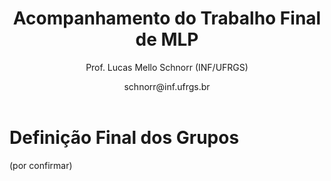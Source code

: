 # -*- coding: utf-8 -*-
# -*- mode: org -*-
#+STARTUP: overview indent

#+LATEX_CLASS: article
#+LATEX_CLASS_OPTIONS: [10pt, a4paper]
#+LATEX_HEADER: \input{org-babel.tex}

#+Title: Acompanhamento do Trabalho Final de MLP
#+Author: Prof. Lucas Mello Schnorr (INF/UFRGS)
#+Date: schnorr@inf.ufrgs.br

#+TAGS: Lucas(L) noexport(n) deprecated(d)

* Definição Final dos Grupos

(por confirmar)

* 2017/2                                                           :noexport:
** Projeto Fase 2
*** Entrega

Data limite é 7 de janeiro, às 23h59.

Somente um grupo entregou com um atraso de 6 minutos.

Os grupos *Batalha Barcal* e *Fullbar*, inicialmente com três membros,
agora tem somente dois.

|---------------------------+----+-----------+--------------+------------------------------------------+---------|
| Grupo                     | NM | Linguagem | Problema     | Fase 2                                   | Páginas |
|---------------------------+----+-----------+--------------+------------------------------------------+---------|
| Confia na Call            |  3 | Python    | TowerDefense | Gabriel M. (07/01) + GIT + PDF/TEX 14    |      14 |
| root                      |  3 | Python    | BatalhaNaval | Vicente (07/01) + GIT + PDF 25           |      25 |
| GrupoHP                   |  3 | C++17     | TowerDefense | Andre (07/01 + 6min) + GIT + PDF/TEX 26  |      26 |
| WubbaLubbaDubDub          |  3 | Java8     | BatalhaNaval | Flávia (07/01) + PDF/TEX 32              |      32 |
| ClubedasWynx              |  3 | C#        | BatalhaNaval | Thiago (07/01) + GIT? + PDF 18           |      18 |
| Mean Girls                |  3 | C++17     | BatalhaNaval | Afonso (07/01) + PDF/TEX 32              |      32 |
| Caiu a barca              |  3 | F#        | BatalhaNaval | Leonardo (07/01) + PDF 24                |      24 |
| Batalha Barcal            |  2 | Java8     | BatalhaNaval | Jonatas T. S. (07/01) + PDF/TEX 17       |      17 |
| SchnorR doidão            |  3 | R         | Galáxias     | Lucas B. (07/01) + GIT + PDF/TEX 27 + VM |      27 |
| Fullbar                   |  2 | C#        | TowerDefense | Pietra (07/01) + PDF/TEX 33              |      33 |
| Al2O3:Cr                  |  3 | Ruby      | BatalhaNaval | Gabriel W. (07/01) + PDF 26              |      26 |
|---------------------------+----+-----------+--------------+------------------------------------------+---------|
| Guerreiros de Anúbis      |  2 | Groovy    | BatalhaNaval | Amanda (06/01) + GIT + PDF/TEX 9         |       9 |
| Os Gatos de Schnorrdingër |  2 | Swift     | TowerDefense | Augusto (07/01) + PDF 26                 |      26 |
| Os Aforistas Desaforados  |  2 | OCAML     | Escopo       | Renan (07/01) + GIT + PDF/TEX 23  + VM   |      23 |
|---------------------------+----+-----------+--------------+------------------------------------------+---------|
*** Plano

Veja detalhes em [[./README.org]].

Ou seja:
- OO + FUNC (implementação com código fonte)
- RELATORIO: CAPA + INTRO + LING + ITENS + CRITICA + CONCLU + REFS

*** Instrumento de avaliação

Com leves alterações em relação a fase 1.

#+name: MLPAVALIA
| ITEM                 | Valor | Peso |
|----------------------+-------+------|
| Páginas              |       |    0 |
| Capa.Grupo           |       |    1 |
| Capa.Membros         |       |    1 |
| Capa.Problema        |       |    1 |
| Capa.Linguagem       |       |    1 |
| Introducao           |       |    1 |
| Ling.Funcionalidades |       |    1 |
| Ling.Dominio         |       |    1 |
| Crit.Tabela          |       |    3 |
| Crit.Justificativas  |       |    3 |
| Crit.Discussao       |       |    3 |
| Conc.Geral           |       |    1 |
| Conc.Benefícios      |       |    1 |
| Conc.Limitações      |       |    1 |
| Referências          |       |    1 |
| Bibtex               |       |    1 |
| Git                  |       |  0.1 |
| Virtual              |       |  0.1 |
| Classes              |       |    2 |
| Encapsulamento       |       |    2 |
| Construtores         |       |    2 |
| Destrutores          |       |    2 |
| Espaço               |       |    2 |
| Herança              |       |    2 |
| Inclusão             |       |    2 |
| Paramétrico          |       |    2 |
| Sobrecarga           |       |    2 |
| Delegates            |       |  0.1 |
| Puras                |       |    2 |
| Lambda               |       |    2 |
| Currying             |       |  0.1 |
| Pattern              |       |  0.1 |
| Maior                |       |    2 |
| Lapply               |       |    2 |
| Primeira             |       |    2 |
| Recursão             |       |    2 |
| Relatório            |       |   10 |
| Pontualidade         |       |    2 |
| Problema             |       |    1 |
| Linguagem            |       |    1 |
| Vantagens            |       |    2 |
| Demonstração         |       |    2 |
| Perguntas            |       |    1 |
| Apresentação         |       |   10 |

*** Estatísticas da Avaliação

Até este momento, foram avaliados a submissão das implementações e o
relatório técnico produzido na etapa final do trabalho da
disciplina. Ainda resta avaliar a apresentação que será realizada
conforme cronograma.

As estatísticas da avaliação até este momento são as seguintes:

- Nota do relatório (opinião geral do professor):
  #+BEGIN_EXAMPLE
  :    Min. 1st Qu.  Median    Mean 3rd Qu.    Max. 
  :   3.000   7.000   8.000   7.357   9.000   9.500
  #+END_EXAMPLE

- Nota final até o momento (desconsiderando a apresentação):
  #+BEGIN_EXAMPLE
  :    Min. 1st Qu.  Median    Mean 3rd Qu.    Max. 
  :   0.000   5.820   7.920   6.755   8.715   9.030
  #+END_EXAMPLE

*** Avaliação da submissão com comentários
**** Al2O3:Cr

Temos:
- OO, FUNC, RELATORIO completo
- Desta vez com introdução, conclusão e referências
- A figura continua não sendo citada no documento
- Os exemplos de cada um dos itens deve vir do próprio trabalho
- Faltaram trechos de código na descrição da parte funcional
  - Nos itens iniciais, pois depois os trechos são utilizados
- Faltou uma reflexão comparando OO e FUNC na conclusão

#+name: al203cr
| ITEM                 | Valor |
|----------------------+-------|
| Páginas              |    26 |
| Capa.Grupo           |     0 |
| Capa.Membros         |    10 |
| Capa.Problema        |    10 |
| Capa.Linguagem       |    10 |
| Introducao           |     8 |
| Ling.Funcionalidades |    10 |
| Ling.Dominio         |     0 |
| Crit.Tabela          |    10 |
| Crit.Justificativas  |    10 |
| Crit.Discussao       |    10 |
| Conc.Geral           |     5 |
| Conc.Benefícios      |    10 |
| Conc.Limitações      |    10 |
| Referências          |    10 |
| Bibtex               |    10 |
| Git                  |    10 |
| Virtual              |     0 |
| Classes              |     8 |
| Encapsulamento       |     8 |
| Construtores         |     8 |
| Destrutores          |     8 |
| Espaço               |    10 |
| Herança              |     5 |
| Inclusão             |       |
| Paramétrico          |    10 |
| Sobrecarga           |    10 |
| Delegates            |    10 |
| Puras                |     7 |
| Lambda               |     8 |
| Currying             |    10 |
| Pattern              |       |
| Maior                |    10 |
| Lapply               |    10 |
| Primeira             |       |
| Recursão             |    10 |
| Relatório            |     9 |

**** Batalha Barcal

Temos:
- OO (mais completa) e FUNC (168 linhas de código)
- Agora usou o template em Latex
- Agora tem capa e identificação, melhorou
- Agora com trechos de código ilustrando os requisitos
- Evitar o uso de caminhos absolutos em Makefiles
  - Usar javac ao invés de =/bin/javac=, informar o usuário para
    customizar sua variável PATH para que ela tenha o compilador java
  - Necessidade de instalar o pacote =openjfx= (após tradicionais pacotes java)

#+name: batalha
| ITEM                 | Valor |
|----------------------+-------|
| Páginas              |    17 |
| Capa.Grupo           |    10 |
| Capa.Membros         |    10 |
| Capa.Problema        |    10 |
| Capa.Linguagem       |    10 |
| Introducao           |    10 |
| Ling.Funcionalidades |    10 |
| Ling.Dominio         |    10 |
| Crit.Tabela          |    10 |
| Crit.Justificativas  |    10 |
| Crit.Discussao       |    10 |
| Conc.Geral           |    10 |
| Conc.Benefícios      |    10 |
| Conc.Limitações      |    10 |
| Referências          |    10 |
| Bibtex               |    10 |
| Git                  |    10 |
| Virtual              |       |
| Classes              |     8 |
| Encapsulamento       |     8 |
| Construtores         |    10 |
| Destrutores          |    10 |
| Espaço               |     0 |
| Herança              |     8 |
| Inclusão             |     8 |
| Paramétrico          |    10 |
| Sobrecarga           |    10 |
| Delegates            |     5 |
| Puras                |    10 |
| Lambda               |    10 |
| Currying             |       |
| Pattern              |       |
| Maior                |    10 |
| Lapply               |    10 |
| Primeira             |    10 |
| Recursão             |    10 |
| Relatório            |     8 |

**** Caiu a barca

Temos: OO (5.1KB) + FUNC (5.5KB) + RELATORIO
- A introdução melhorou
- Existe falta de acentos em algumas partes do texto (3.10 por ex.)
- Referências não estão com bibtex

#+name: caiu
| ITEM                 | Valor |
|----------------------+-------|
| Páginas              |    24 |
| Capa.Grupo           |    10 |
| Capa.Membros         |    10 |
| Capa.Problema        |    10 |
| Capa.Linguagem       |    10 |
| Introducao           |     5 |
| Ling.Funcionalidades |    10 |
| Ling.Dominio         |     5 |
| Crit.Tabela          |    10 |
| Crit.Justificativas  |    10 |
| Crit.Discussao       |     8 |
| Conc.Geral           |    10 |
| Conc.Benefícios      |     8 |
| Conc.Limitações      |     8 |
| Referências          |    10 |
| Bibtex               |     0 |
| Git                  |     5 |
| Virtual              |       |
| Classes              |    10 |
| Encapsulamento       |    10 |
| Construtores         |    10 |
| Destrutores          |    10 |
| Espaço               |    10 |
| Herança              |    10 |
| Inclusão             |    10 |
| Paramétrico          |    10 |
| Sobrecarga           |    10 |
| Delegates            |     8 |
| Puras                |    10 |
| Lambda               |    10 |
| Currying             |     5 |
| Pattern              |     0 |
| Maior                |    10 |
| Lapply               |     1 |
| Primeira             |    10 |
| Recursão             |    10 |
| Relatório            |     8 |

**** ClubedasWynx

Temos: FUNC + RELATORIO
- Globalmente bem escrito
- Trechos de código em todos os itens não estão presentes
- A versão funcional usa OO, feriando a especificação
- Faltou uma análise crítica da linguagem (seção)

#+name: clube
| ITEM                 | Valor |
|----------------------+-------|
| Páginas              |    18 |
| Capa.Grupo           |     0 |
| Capa.Membros         |    10 |
| Capa.Problema        |    10 |
| Capa.Linguagem       |    10 |
| Introducao           |     9 |
| Ling.Funcionalidades |    10 |
| Ling.Dominio         |    10 |
| Crit.Tabela          |       |
| Crit.Justificativas  |       |
| Crit.Discussao       |       |
| Conc.Geral           |    10 |
| Conc.Benefícios      |     0 |
| Conc.Limitações      |     5 |
| Referências          |    10 |
| Bibtex               |    10 |
| Git                  |    10 |
| Virtual              |     0 |
| Classes              |    10 |
| Encapsulamento       |    10 |
| Construtores         |    10 |
| Destrutores          |    10 |
| Espaço               |     5 |
| Herança              |     7 |
| Inclusão             |    10 |
| Paramétrico          |     7 |
| Sobrecarga           |    10 |
| Delegates            |     0 |
| Puras                |       |
| Lambda               |     5 |
| Currying             |     0 |
| Pattern              |       |
| Maior                |       |
| Lapply               |     5 |
| Primeira             |       |
| Recursão             |       |
| Relatório            |     5 |

**** Confia na Call

Temos: OO + FUNC + RELATORIO
- Título não foi modificado com linguagem/problema
- Na intro, seria bom ter a estrutura do texto
- Usar bibtex para as referências
- Faltam trechos de código no relatório
  - Parte que descreve as funcionalidades mal organizada
- Comandos =/section= estranhos

#+name: confia
| ITEM                 | Valor |
|----------------------+-------|
| Páginas              |    14 |
| Capa.Grupo           |     0 |
| Capa.Membros         |    10 |
| Capa.Problema        |     0 |
| Capa.Linguagem       |     0 |
| Introducao           |     9 |
| Ling.Funcionalidades |    10 |
| Ling.Dominio         |    10 |
| Crit.Tabela          |       |
| Crit.Justificativas  |    10 |
| Crit.Discussao       |     9 |
| Conc.Geral           |    10 |
| Conc.Benefícios      |    10 |
| Conc.Limitações      |    10 |
| Referências          |     7 |
| Bibtex               |     0 |
| Git                  |    10 |
| Virtual              |       |
| Classes              |       |
| Encapsulamento       |     5 |
| Construtores         |       |
| Destrutores          |       |
| Espaço               |       |
| Herança              |     3 |
| Inclusão             |       |
| Paramétrico          |       |
| Sobrecarga           |       |
| Delegates            |       |
| Puras                |     4 |
| Lambda               |     4 |
| Currying             |    10 |
| Pattern              |    10 |
| Maior                |       |
| Lapply               |       |
| Primeira             |       |
| Recursão             |       |
| Relatório            |     4 |

**** Fullbar

Temos: OO + FUNC + RELATORIO
- Seria bom que a introdução descreva, no final, a estrutura do texto
- Usar bibtex para as referências
- Implementar todos os requisitos faltantes

#+name: fullbar
| ITEM                 | Valor |
|----------------------+-------|
| Páginas              |    33 |
| Capa.Grupo           |    10 |
| Capa.Membros         |    10 |
| Capa.Problema        |    10 |
| Capa.Linguagem       |    10 |
| Introducao           |     9 |
| Ling.Funcionalidades |     9 |
| Ling.Dominio         |    10 |
| Crit.Tabela          |    10 |
| Crit.Justificativas  |     9 |
| Crit.Discussao       |    10 |
| Conc.Geral           |    10 |
| Conc.Benefícios      |    10 |
| Conc.Limitações      |    10 |
| Referências          |    10 |
| Bibtex               |     0 |
| Git                  |    10 |
| Virtual              |       |
| Classes              |    10 |
| Encapsulamento       |    10 |
| Construtores         |       |
| Destrutores          |    10 |
| Espaço               |    10 |
| Herança              |    10 |
| Inclusão             |    10 |
| Paramétrico          |    10 |
| Sobrecarga           |    10 |
| Delegates            |    10 |
| Puras                |    10 |
| Lambda               |    10 |
| Currying             |    10 |
| Pattern              |       |
| Maior                |       |
| Lapply               |    10 |
| Primeira             |    10 |
| Recursão             |       |
| Relatório            |     9 |

**** GrupoHP

Temos: OO + FUNC + RELATORIO
- Relatório utilizado foi o arquivo =relatorio.pdf= em =doc=
- Relatório deve ter uma seção para a Análise Crítica
  - Faltou uma discussão geral sobre os pontos
  - As justificativas poderiam ficar no texto
- Nenhuma referência de C++, ainda que seja a LP escolhida
- Os /captions/ das figuras poderiam ser mais detalhados
- Múltiplos erros ortográficos no texto


#+name: grupohp
| ITEM                 | Valor |
|----------------------+-------|
| Páginas              |    26 |
| Capa.Grupo           |    10 |
| Capa.Membros         |    10 |
| Capa.Problema        |    10 |
| Capa.Linguagem       |    10 |
| Introducao           |     8 |
| Ling.Funcionalidades |    10 |
| Ling.Dominio         |     0 |
| Crit.Tabela          |     7 |
| Crit.Justificativas  |     7 |
| Crit.Discussao       |     0 |
| Conc.Geral           |    10 |
| Conc.Benefícios      |     9 |
| Conc.Limitações      |     9 |
| Referências          |     6 |
| Bibtex               |    10 |
| Git                  |    10 |
| Virtual              |       |
| Classes              |    10 |
| Encapsulamento       |    10 |
| Construtores         |    10 |
| Destrutores          |    10 |
| Espaço               |    10 |
| Herança              |    10 |
| Inclusão             |    10 |
| Paramétrico          |     5 |
| Sobrecarga           |    10 |
| Delegates            |    10 |
| Puras                |    10 |
| Lambda               |    10 |
| Currying             |    10 |
| Pattern              |     0 |
| Maior                |    10 |
| Lapply               |    10 |
| Primeira             |    10 |
| Recursão             |    10 |
| Relatório            |     7 |

**** Guerreiros de Anúbis

Temos: OO + FUNC + RELATORIO
- Título poderia melhorar
- Comandos =\cite= (para citações devem vir ao longo do texto)
- A introdução poderia ser mais elaborada, colocando a estrutura do texto


- Itens
  - Espaço de nomes: pacotes _é_ uma implementação de espaço de nomes
  - Apresentar trechos de código que ilustrem _todos_ os pontos
  - Evitar copiar/colar trechos de texto da especificação (partes em negrito)
    - Duas páginas apenas descrevem a implementação
  - Evitar escrever um texto na forma de itens, isso pode ser visto
    com um estilo de escrita de baixa qualidade
- Conclusão demasiadamente sumária: duas frases.

#+name: guerreiros
| ITEM                 | Valor |
|----------------------+-------|
| Páginas              |     9 |
| Capa.Grupo           |    10 |
| Capa.Membros         |    10 |
| Capa.Problema        |    10 |
| Capa.Linguagem       |    10 |
| Introducao           |     7 |
| Ling.Funcionalidades |     5 |
| Ling.Dominio         |     5 |
| Crit.Tabela          |    10 |
| Crit.Justificativas  |     7 |
| Crit.Discussao       |     5 |
| Conc.Geral           |    10 |
| Conc.Benefícios      |       |
| Conc.Limitações      |       |
| Referências          |     7 |
| Bibtex               |     0 |
| Git                  |       |
| Virtual              |       |
| Classes              |    10 |
| Encapsulamento       |     8 |
| Construtores         |     8 |
| Destrutores          |    10 |
| Espaço               |    10 |
| Herança              |     9 |
| Inclusão             |     0 |
| Paramétrico          |     0 |
| Sobrecarga           |     8 |
| Delegates            |     0 |
| Puras                |       |
| Lambda               |     1 |
| Currying             |     2 |
| Pattern              |       |
| Maior                |    10 |
| Lapply               |    10 |
| Primeira             |     6 |
| Recursão             |    10 |
| Relatório            |     3 |

**** Mean Girls

Temos: OO + FUNC + RELATORIO
- Existem erros ortográficos (em vários lugares)
- O português (semântico) precisa ser melhorado
  - A conclusão é um retalho de ideias

#+name: mean
| ITEM                 | Valor |
|----------------------+-------|
| Páginas              |    32 |
| Capa.Grupo           |    10 |
| Capa.Membros         |    10 |
| Capa.Problema        |    10 |
| Capa.Linguagem       |    10 |
| Introducao           |    10 |
| Ling.Funcionalidades |    10 |
| Ling.Dominio         |    10 |
| Crit.Tabela          |    10 |
| Crit.Justificativas  |    10 |
| Crit.Discussao       |     0 |
| Conc.Geral           |     8 |
| Conc.Benefícios      |     7 |
| Conc.Limitações      |     7 |
| Referências          |    10 |
| Bibtex               |    10 |
| Git                  |    10 |
| Virtual              |       |
| Classes              |    10 |
| Encapsulamento       |     9 |
| Construtores         |    10 |
| Destrutores          |    10 |
| Espaço               |    10 |
| Herança              |    10 |
| Inclusão             |    10 |
| Paramétrico          |    10 |
| Sobrecarga           |    10 |
| Delegates            |     0 |
| Puras                |    10 |
| Lambda               |    10 |
| Currying             |     1 |
| Pattern              |     1 |
| Maior                |    10 |
| Lapply               |    10 |
| Primeira             |    10 |
| Recursão             |    10 |
| Relatório            |   7.5 |

**** Os Aforistas Desaforados

Temos: OO + FUNC + RELATORIO
- Erro de Copiar/Colar na Seção 5.1
  - Lembrar de revisar minuciosamente o texto
- Usar o pacote =listings= para trechos de código
- Citações às referências no texto não permitem a correta
  identificação da referência. Exemplo, veja seção 5.1.8.

#+name: aforistas
| ITEM                 | Valor |
|----------------------+-------|
| Páginas              |    23 |
| Capa.Grupo           |    10 |
| Capa.Membros         |    10 |
| Capa.Problema        |    10 |
| Capa.Linguagem       |    10 |
| Introducao           |     8 |
| Ling.Funcionalidades |    10 |
| Ling.Dominio         |    10 |
| Crit.Tabela          |     8 |
| Crit.Justificativas  |    10 |
| Crit.Discussao       |    10 |
| Conc.Geral           |    10 |
| Conc.Benefícios      |    10 |
| Conc.Limitações      |    10 |
| Referências          |    10 |
| Bibtex               |    10 |
| Git                  |    10 |
| Virtual              |    10 |
| Classes              |    10 |
| Encapsulamento       |     8 |
| Construtores         |    10 |
| Destrutores          |    10 |
| Espaço               |    10 |
| Herança              |    10 |
| Inclusão             |    10 |
| Paramétrico          |     0 |
| Sobrecarga           |     0 |
| Delegates            |    10 |
| Puras                |    10 |
| Lambda               |    10 |
| Currying             |    10 |
| Pattern              |    10 |
| Maior                |    10 |
| Lapply               |    10 |
| Primeira             |    10 |
| Recursão             |    10 |
| Relatório            |     9 |

**** Os Gatos de Schnorrdingër

Temos: OO + FUNC + RELATORIO
- Fontes do relatório não foram submetidos
- Faltou a tabela, discussão global dos critérios

#+name: gatos
| ITEM                 | Valor |
|----------------------+-------|
| Páginas              |    26 |
| Capa.Grupo           |     0 |
| Capa.Membros         |    10 |
| Capa.Problema        |    10 |
| Capa.Linguagem       |    10 |
| Introducao           |     7 |
| Ling.Funcionalidades |    10 |
| Ling.Dominio         |    10 |
| Crit.Tabela          |       |
| Crit.Justificativas  |     8 |
| Crit.Discussao       |       |
| Conc.Geral           |    10 |
| Conc.Benefícios      |    10 |
| Conc.Limitações      |    10 |
| Referências          |    10 |
| Bibtex               |    10 |
| Git                  |    10 |
| Virtual              |       |
| Classes              |    10 |
| Encapsulamento       |    10 |
| Construtores         |    10 |
| Destrutores          |    10 |
| Espaço               |     0 |
| Herança              |    10 |
| Inclusão             |    10 |
| Paramétrico          |     7 |
| Sobrecarga           |    10 |
| Delegates            |    10 |
| Puras                |     7 |
| Lambda               |    10 |
| Currying             |       |
| Pattern              |    10 |
| Maior                |       |
| Lapply               |    10 |
| Primeira             |    10 |
| Recursão             |    10 |
| Relatório            |     8 |

**** root

Temos: OO + FUNC + RELATORIO
- Faltam os fontes do relatório no arquivo submetido
- Não há necessidade de repetir a lista de requisitos

#+name: root
| ITEM                 | Valor |
|----------------------+-------|
| Páginas              |    25 |
| Capa.Grupo           |    10 |
| Capa.Membros         |    10 |
| Capa.Problema        |    10 |
| Capa.Linguagem       |    10 |
| Introducao           |       |
| Ling.Funcionalidades |    10 |
| Ling.Dominio         |     4 |
| Crit.Tabela          |       |
| Crit.Justificativas  |       |
| Crit.Discussao       |       |
| Conc.Geral           |       |
| Conc.Benefícios      |       |
| Conc.Limitações      |       |
| Referências          |     0 |
| Bibtex               |     0 |
| Git                  |    10 |
| Virtual              |       |
| Classes              |    10 |
| Encapsulamento       |    10 |
| Construtores         |    10 |
| Destrutores          |    10 |
| Espaço               |     5 |
| Herança              |    10 |
| Inclusão             |    10 |
| Paramétrico          |     0 |
| Sobrecarga           |    10 |
| Delegates            |    10 |
| Puras                |    10 |
| Lambda               |    10 |
| Currying             |     6 |
| Pattern              |     0 |
| Maior                |    10 |
| Lapply               |    10 |
| Primeira             |    10 |
| Recursão             |    10 |
| Relatório            |     7 |

**** SchnorR doidão

Temos: OO + FUNC + RELATORIO
- Figs 1.1 e 2.1 não respeitam as margens da página
- Na descrição com R6Class, citação errada
  - Outras citações também estão erradas (veja Sec 2.4.3)

#+name: schnorR
| ITEM                 | Valor |
|----------------------+-------|
| Páginas              |    27 |
| Capa.Grupo           |    10 |
| Capa.Membros         |    10 |
| Capa.Problema        |    10 |
| Capa.Linguagem       |    10 |
| Introducao           |    10 |
| Ling.Funcionalidades |    10 |
| Ling.Dominio         |    10 |
| Crit.Tabela          |    10 |
| Crit.Justificativas  |    10 |
| Crit.Discussao       |     2 |
| Conc.Geral           |    10 |
| Conc.Benefícios      |    10 |
| Conc.Limitações      |     8 |
| Referências          |     5 |
| Bibtex               |     0 |
| Git                  |    10 |
| Virtual              |    10 |
| Classes              |    10 |
| Encapsulamento       |    10 |
| Construtores         |    10 |
| Destrutores          |     3 |
| Espaço               |     5 |
| Herança              |    10 |
| Inclusão             |     0 |
| Paramétrico          |    10 |
| Sobrecarga           |    10 |
| Delegates            |    10 |
| Puras                |    10 |
| Lambda               |    10 |
| Currying             |    10 |
| Pattern              |     0 |
| Maior                |    10 |
| Lapply               |    10 |
| Primeira             |    10 |
| Recursão             |     8 |
| Relatório            |   9.5 |

**** WubbaLubbaDubDub

Temos: OO + FUNC + RELATORIO
- Introdução melhorou; precisa descrever a estrutura do texto no final
  - Evitar uso excessivo de itens
- Pontos interessantes
  - Contém uma única interface gráfica para as duas implementações
  - Apresenta uma análise de desempenho entre soluções funcional e OO
- Usar bibtex para as referências
- Algumas seções estão em posições estranhas (4.6 Ideia Inicial)
- Na parte funcional
  - Embora com trechos de código e uma extensiva explicação do
    funcionamento, o texto carece de um detalhamento da relação destes
    com o detalhamento dos requisitos. Por exemplo, /pattern matching/
    foi utilizado ou não? Funções de ordem maior? etc.
- A discussão sobre recursão direta em funcional não ser possível:
  veja que o paradigma funcional todo ele é baseado em recursão.

#+name: wubba
| ITEM                 | Valor |
|----------------------+-------|
| Páginas              |    32 |
| Capa.Grupo           |     0 |
| Capa.Membros         |    10 |
| Capa.Problema        |    10 |
| Capa.Linguagem       |    10 |
| Introducao           |     5 |
| Ling.Funcionalidades |       |
| Ling.Dominio         |       |
| Crit.Tabela          |    10 |
| Crit.Justificativas  |    10 |
| Crit.Discussao       |       |
| Conc.Geral           |    10 |
| Conc.Benefícios      |       |
| Conc.Limitações      |     3 |
| Referências          |    10 |
| Bibtex               |       |
| Git                  |       |
| Virtual              |       |
| Classes              |    10 |
| Encapsulamento       |    10 |
| Construtores         |    10 |
| Destrutores          |     0 |
| Espaço               |     0 |
| Herança              |    10 |
| Inclusão             |     5 |
| Paramétrico          |     5 |
| Sobrecarga           |       |
| Delegates            |       |
| Puras                |     3 |
| Lambda               |     3 |
| Currying             |       |
| Pattern              |       |
| Maior                |     3 |
| Lapply               |    10 |
| Primeira             |    10 |
| Recursão             |     5 |
| Relatório            |     8 |

*** Avaliação da apresentação
**** Dia 1
***** 1. Confia na Call

Início: 15:37
Fim: 15:44

- Fazer recursão em python geraria um stack overflow?
- Se deixar rodando por muito tempo dá crash
- Horas: OO (3 dias) + FF (1 dia)

#+name: zconfia
| ITEM         | Valor |
|--------------+-------|
| Pontualidade |    10 |
| Problema     |    10 |
| Linguagem    |     7 |
| Vantagens    |     8 |
| Demonstração |    10 |
| Perguntas    |     8 |
| Apresentação |     7 |

***** 2. Al2O3:Cr

Início: 15:52
Fim: 16:07

- Portabilidade: depende do interpretador
- Dificuldade de atender três níveis da hierarquia
- Não tem overload com classes?

Estourou bastante o tempo.

#+name: zal203cr
| ITEM         | Valor |
|--------------+-------|
| Pontualidade |     0 |
| Problema     |    10 |
| Linguagem    |    10 |
| Vantagens    |     9 |
| Demonstração |     3 |
| Perguntas    |    10 |
| Apresentação |     7 |

***** 3. Os Aforistas Desaforados

Inicio: 16:11
Fim: 16:23

- Abstração das representação original dele
  - Transformação em árvores
- OCaml
- O que é pattern matching?
- Criam a árvore inteira?
- OO sintaxe deixa a desejar pois foi adicionada depois
  - Existe Caml sozinho, sem o "O"
  - Pouco material, pouca gente utilizando
- Difícil de fazer uma função de alta ordem
- Funciona para soma, divisão, outras operações mais complexas?

#+name: zaforistas
| ITEM         | Valor |
|--------------+-------|
| Pontualidade |     0 |
| Problema     |    10 |
| Linguagem    |     7 |
| Vantagens    |    10 |
| Demonstração |     9 |
| Perguntas    |    10 |
| Apresentação |     8 |

***** 4. Batalha Barcal

Início: 16:27
Fim: 16:33

- Java8 é compilada?
- Funcional: 170 linhas
  - Deixa o código muito mais legível
  - Eficiência é um problema
- Três níveis de hierarquia difícil novamente
- Não entendi
  - Primeiro FF era melhor, depois muito ilegível?

#+name: zbatalha
| ITEM         | Valor |
|--------------+-------|
| Pontualidade |     8 |
| Problema     |     9 |
| Linguagem    |     8 |
| Vantagens    |    10 |
| Demonstração |     7 |
| Perguntas    |    10 |
| Apresentação |     8 |

***** 5. Caiu a barca

Início: 16:35
Fim: 16:45

- F#, usa através do scripting

Perguntas:
- Converter F# para gerar HTML?
- Pattern matching em todas as linguagens funcionais?
- Pattern matching?

#+name: zcaiu
| ITEM         | Valor |
|--------------+-------|
| Pontualidade |    10 |
| Problema     |     8 |
| Linguagem    |    10 |
| Vantagens    |    10 |
| Demonstração |     4 |
| Perguntas    |     9 |
| Apresentação |     8 |

***** 6. Fullbar

Início: 16:48
Fim: 16:54

Tower Defense, C#

- J++ quebra de contrato com a Sun
  - Por isso surgiu .NET e C#
- Semelhante a C++
- Acesso direta à memória?
- Garbage Collector

#+name: zfullbar
| ITEM         | Valor |
|--------------+-------|
| Pontualidade |     8 |
| Problema     |    10 |
| Linguagem    |    10 |
| Vantagens    |    10 |
| Demonstração |    10 |
| Perguntas    |     8 |
| Apresentação |     9 |

***** 7. ClubedasWynx

Início: 16:58
Fim: 17:05

- Windows Forms, não é bom ambiente de jogos
- Partiu da OO, para não quebrar o projeto inicial

#+name: zclube
| ITEM         | Valor |
|--------------+-------|
| Pontualidade |     8 |
| Problema     |     5 |
| Linguagem    |     6 |
| Vantagens    |     7 |
| Demonstração |    10 |
| Perguntas    |    10 |
| Apresentação |     6 |

**** Dia 2
***** 1. Mean Girls

Início: 15:35
Fim: 15:45

C++

- Tem suporte a internacionalização
- Slides não tem texto, apenas imagens
  - Imagens remetem a conceitos da linguagem
- Peças dinâmicas

#+name: zmean
| ITEM         | Valor |
|--------------+-------|
| Pontualidade |    10 |
| Problema     |     8 |
| Linguagem    |    10 |
| Vantagens    |     7 |
| Demonstração |    10 |
| Perguntas    |    10 |
| Apresentação |     9 |

***** 2. Guerreiros de Anúbis

Início: 15:48
Fim: 15:55

Groovy
- Basicamente Java com Python
- Maior expressividade que Java
- Linguagem meio que à deriva
- Ferramentas InteliJ + Github
  - Listas em Groovy é algo bem lento

#+name: zguerreiros
| ITEM         | Valor |
|--------------+-------|
| Pontualidade |     8 |
| Problema     |    10 |
| Linguagem    |    10 |
| Vantagens    |     7 |
| Demonstração |    10 |
| Perguntas    |    10 |
| Apresentação |     8 |

***** 3. WubbaLubbaDubDub

Início: 16:00
Fim: 16:13

- Terceiro participante abandonou
- Avaliação de desempenho.

#+name: zwubba
| ITEM         | Valor |
|--------------+-------|
| Pontualidade |     5 |
| Problema     |    10 |
| Linguagem    |     8 |
| Vantagens    |    10 |
| Demonstração |    10 |
| Perguntas    |     9 |
| Apresentação |     8 |

***** 4. Os Gatos de Schnorrdingër

Início: 16:17
Fim: 16:

- Nome do grupo tem a ver com física quântica
- Swift: github.com/apple/swift/ (2017, mais amada)
  - Implementada em C++
- Temática espacial: Marte contra os invasores da Terra.

#+name: zgatos
| ITEM         | Valor |
|--------------+-------|
| Pontualidade |     5 |
| Problema     |    10 |
| Linguagem    |    10 |
| Vantagens    |     9 |
| Demonstração |    10 |
| Perguntas    |    10 |
| Apresentação |     7 |
***** 5. SchnorR doidão

Início: 16:31
Fim: 16:41

- Demora de instalação na segunda tentativa
- Enfim apresentação no segundo dia
- Apresenta uma reflexão interessante a respeito das múltiplas
  implementações OO dentro da linguagem R
- Implementaram polimorfismo paramétrica

#+name: zschnorR
| ITEM         | Valor |
|--------------+-------|
| Pontualidade |    10 |
| Problema     |    10 |
| Linguagem    |    10 |
| Vantagens    |    10 |
| Demonstração |     3 |
| Perguntas    |    10 |
| Apresentação |     8 |

***** 6. GrupoHP

Início: 16:47
Fim: 16:57

- C++
- Marca do monitor define o nome do grupo
- Evolução do C?
  - C++ = C + OO, mesmo?
- Ganha bitcoins
- Sabia menos funcional: tivemos que correr atrás
- Discussão: paradigma híbrido seria melhor
  - Preferência ecônomica pela OO
  - Listas: várias funções que muda uma struct

#+name: zgrupohp
| ITEM         | Valor |
|--------------+-------|
| Pontualidade |    10 |
| Problema     |    10 |
| Linguagem    |    10 |
| Vantagens    |    10 |
| Demonstração |    10 |
| Perguntas    |    10 |
| Apresentação |     9 |

***** 7. root

Início: 17:01
Fim: 17:09

- Python: "é a melhor linguagem do mundo"
  - Implementada em C
- Condição de parada
- Jogo é difícil

#+name: zroot
| ITEM         | Valor |
|--------------+-------|
| Pontualidade |     8 |
| Problema     |     7 |
| Linguagem    |    10 |
| Vantagens    |     5 |
| Demonstração |    10 |
| Perguntas    |    10 |
| Apresentação |     8 |
** Projeto Fase 1
*** Entrega

Todos os grupos entregaram no prazo.

|---------------------------+----+-----------+--------------+---------------------------------|
| Grupo                     | NM | Linguagem | Problema     | Fase 1                          |
|---------------------------+----+-----------+--------------+---------------------------------|
| Confia na Call            |  3 | Python    | TowerDefense | Entrega (Gabriel F.)            |
| root                      |  3 | Python    | BatalhaNaval | Entrega (Vicente)               |
| GrupoHP                   |  3 | C++17     | TowerDefense | Entrega (Andre D. e Gabriel P.) |
| WubbaLubbaDubDub          |  3 | Java8     | BatalhaNaval | Entrega (Flavia)                |
| ClubedasWynx              |  3 | C#        | BatalhaNaval | Entrega/FS*2 (Rubens) em RAR :( |
| Mean Girls                |  3 | C++17     | BatalhaNaval | Entrega (Afonso)                |
| Caiu a barca              |  3 | F#        | BatalhaNaval | Entrega/FS (Leonardo)           |
| Batalha Barcal            |  3 | Java8     | BatalhaNaval | Entrega (Magnum)                |
| SchnorR doidão            |  3 | R         | Galáxias     | Entrega*2 (Lucas B.)            |
| Fullbar                   |  3 | C#        | TowerDefense | Entrega/FS (Pietra)             |
| Al2O3:Cr                  |  3 | Ruby      | BatalhaNaval | Entrega (Gabriel W.)            |
|---------------------------+----+-----------+--------------+---------------------------------|
| Guerreiros de Anúbis      |  2 | Groovy    | BatalhaNaval | Entrega/FS (Amanda)             |
| Os Gatos de Schnorrdingër |  2 | Swift     | TowerDefense | Entrega (Augusto)               |
| Os Aforistas Desaforados  |  2 | OCAML     | Escopo       | Entrega (João)                  |
|---------------------------+----+-----------+--------------+---------------------------------|

*** Plano

Veja detalhes em [[./README.org]].

Da especificação, temos:

#+BEGIN_EXAMPLE
A *entrega parcial*, uma etapa obrigatória, deve vir acompanhada da
implementação e relatório a respeito da solução utilizando um dos
paradigmas (OO ou funcional), a critério do grupo. O professor
utilizará esta oportunidade para formar um parecer rápido do relatório
e da implementação; sugerindo ao grupo melhorias caso necessário.
#+END_EXAMPLE

Ou seja:
- IMPLEMENTACAO + RELATORIO
  - Sendo que o relatório: CAPA + INTRO + LING + CRITICA + CONCLU + REFS
    - O relatório também deve conter ITENS (seguindo a espec.)
  - E a implementação com o código fonte do programa

*** Sumário de avaliação

 |---------------------------+---------+------------------------------|
 | Nome do Grupo             | Páginas | Arquivos                     |
 |---------------------------+---------+------------------------------|
 | Al2O3:Cr                  |      12 | PDF, TEX + sources           |
 | Batalha Barcal            |       5 | PDF + sources                |
 | Caiu a barca              |      12 | PDF + FSX                    |
 | ClubedasWynx              |      15 | PDF, TEX + sources + release |
 | Confia na Call            |       9 | PDF, TEX + sources           |
 | Fullbar                   |      15 | PDF, TEX + sources           |
 | GrupoHP                   |      15 | PDF + sources                |
 | Guerreiros de Anúbis      |       8 | PDF, TEX + sources           |
 | Mean Girls                |      17 | PDF + sources                |
 | Os Aforistas Desaforados  |       7 | PDF + source                 |
 | Os Gatos de Schnorrdingër |      13 | PDF + sources                |
 | root                      |      17 | PDF + sources                |
 | SchnorR doidão            |      18 | PDF, TEX + sources           |
 | WubbaLubbaDubDub          |       7 | PDF, TEX + sources           |
 |---------------------------+---------+------------------------------|

*** Instrumento de avaliação

|----------------------+-------+------|
| ITEM                 | Valor | Peso |
|----------------------+-------+------|
| Capa.Grupo           |       |    1 |
| Capa.Membros         |       |    1 |
| Capa.Problema        |       |    1 |
| Capa.Linguagem       |       |    1 |
|----------------------+-------+------|
| Intro                |       |    1 |
|----------------------+-------+------|
| Ling.Funcionalidades |       |    1 |
| Ling.Dominio         |       |    1 |
|----------------------+-------+------|
| Crit.Tabela          |       |    3 |
| Crit.Justificativas  |       |    3 |
| Crit.Discussao       |       |    3 |
|----------------------+-------+------|
| Conc.Geral           |       |    1 |
| Conc.Benefícios      |       |    1 |
| Conc.Limitações      |       |    1 |
|----------------------+-------+------|
| Referências          |       |    1 |
| Bibtex               |       |    1 |
|----------------------+-------+------|
| Git                  |       |    1 |
| Virtual              |       |    1 |
|----------------------+-------+------|
| Classes              |       |    2 |
| Encapsulamento       |       |    2 |
| Construtores         |       |    2 |
| Destrutores          |       |    2 |
| Espaço               |       |    2 |
| Herança              |       |    2 |
| Inclusão             |       |    2 |
| Paramétrico          |       |    2 |
| Sobrecarga           |       |    2 |
| Delegates            |       |    2 |
|----------------------+-------+------|
| Puras                |       |    2 |
| Lambda               |       |    2 |
| Currying             |       |    2 |
| Pattern              |       |    2 |
| Maior                |       |    2 |
| Lapply               |       |    2 |
| Primeira             |       |    2 |
| Recursão             |       |    2 |
|----------------------+-------+------|

*** Relatório de avaliação com comentários
**** Al2O3:Cr

Temos: IMPLEMENTACAO + CAPA + LING + PROBLEMA + ITENS
- Trata-se de um trabalho de OO (Sec. 2)
- Carece de uma introdução, uma conclusão, e referências
- "uma classe que responsável pelo"
- Figuras devem ser citadas no documento
- Os exemplos de cada um dos itens deve vir do próprio trabalho

#+name: al203cr
|----------------------+-------|
| ITEM                 | Valor |
|----------------------+-------|
| Capa.Grupo           |     0 |
| Capa.Membros         |    10 |
| Capa.Problema        |    10 |
| Capa.Linguagem       |    10 |
|----------------------+-------|
| Introducao           |     0 |
|----------------------+-------|
| Ling.Funcionalidades |    10 |
| Ling.Dominio         |     0 |
|----------------------+-------|
| Crit.Tabela          |       |
| Crit.Justificativas  |       |
| Crit.Discussao       |       |
|----------------------+-------|
| Conc.Geral           |       |
| Conc.Benefícios      |       |
| Conc.Limitações      |       |
|----------------------+-------|
| Referências          |       |
| Bibtex               |       |
|----------------------+-------|
| Git                  |    10 |
| Virtual              |     0 |
|----------------------+-------|
| Classes              |     8 |
| Encapsulamento       |     8 |
| Construtores         |     8 |
| Destrutores          |     8 |
| Espaço               |    10 |
| Herança              |     5 |
| Inclusão             |       |
| Paramétrico          |    10 |
| Sobrecarga           |    10 |
| Delegates            |    10 |
|----------------------+-------|
| Puras                |       |
| Lambda               |       |
| Currying             |       |
| Pattern              |       |
| Maior                |       |
| Lapply               |       |
| Primeira             |       |
| Recursão             |       |
|----------------------+-------|

**** Batalha Barcal
Temos: IMPLEMENTACAO + ITENS
- Trata-se da implementação funcional (package Java8/functional)
- Não usou o template em Latex (embora os fontes estejam no pacote)
- Sem capa, sem identificação
- Ausência de trechos de código ilustrando os requisitos
  - Dificuldade de averiguar se os requisitos foram cumpridos
  - Tem que olhar o código para encontrá-las
- Evitar o uso de caminhos absolutos em Makefiles
  - Necessidade de instalar o pacote =openjfx= (após traditional pacotes java)

#+name: batalha
|----------------------+-------|
| ITEM                 | Valor |
|----------------------+-------|
| Capa.Grupo           |     0 |
| Capa.Membros         |     0 |
| Capa.Problema        |     0 |
| Capa.Linguagem       |     0 |
|----------------------+-------|
| Introducao           |     0 |
|----------------------+-------|
| Ling.Funcionalidades |       |
| Ling.Dominio         |       |
|----------------------+-------|
| Crit.Tabela          |       |
| Crit.Justificativas  |       |
| Crit.Discussao       |       |
|----------------------+-------|
| Conc.Geral           |       |
| Conc.Benefícios      |       |
| Conc.Limitações      |       |
|----------------------+-------|
| Referências          |       |
| Bibtex               |       |
|----------------------+-------|
| Git                  |       |
| Virtual              |       |
|----------------------+-------|
| Classes              |       |
| Encapsulamento       |       |
| Construtores         |       |
| Destrutores          |       |
| Espaço               |       |
| Herança              |       |
| Inclusão             |       |
| Paramétrico          |       |
| Sobrecarga           |       |
| Delegates            |       |
|----------------------+-------|
| Puras                |    10 |
| Lambda               |    10 |
| Currying             |       |
| Pattern              |       |
| Maior                |    10 |
| Lapply               |    10 |
| Primeira             |    10 |
| Recursão             |    10 |
|----------------------+-------|

**** Caiu a barca
Temos: IMPLEMENTACAO + CAPA + CRITICA + CONCL.
- Trata-se de uma implementação funcional
- A introdução é uma cópia da especificação do trabalho
- "são expressões composável com um"
- Linguagens funcionais são utilizadas fora do meio acadêmico
- Nenhum requisito de implementação foi apresentado no trabalho
  - Esperava-se um relato com trechos de código
- Enfoque grande na análise crítica
- A conclusão é uma lista de tópicos
- Referências não estão com bibtex

#+name: caiu
|----------------------+-------|
| ITEM                 | Valor |
|----------------------+-------|
| Capa.Grupo           |     0 |
| Capa.Membros         |    10 |
| Capa.Problema        |    10 |
| Capa.Linguagem       |    10 |
|----------------------+-------|
| Introducao           |     0 |
|----------------------+-------|
| Ling.Funcionalidades |    10 |
| Ling.Dominio         |     5 |
|----------------------+-------|
| Crit.Tabela          |    10 |
| Crit.Justificativas  |    10 |
| Crit.Discussao       |     8 |
|----------------------+-------|
| Conc.Geral           |     3 |
| Conc.Benefícios      |     3 |
| Conc.Limitações      |     3 |
|----------------------+-------|
| Referências          |    10 |
| Bibtex               |     0 |
|----------------------+-------|
| Git                  |       |
| Virtual              |       |
|----------------------+-------|
| Classes              |       |
| Encapsulamento       |       |
| Construtores         |       |
| Destrutores          |       |
| Espaço               |       |
| Herança              |       |
| Inclusão             |       |
| Paramétrico          |       |
| Sobrecarga           |       |
| Delegates            |       |
|----------------------+-------|
| Puras                |       |
| Lambda               |       |
| Currying             |       |
| Pattern              |       |
| Maior                |       |
| Lapply               |       |
| Primeira             |       |
| Recursão             |       |
|----------------------+-------|

**** ClubedasWynx
Temos: IMPLEMENTACAO + CAPA + INTRO + PROBLEMA + LING + ITENS
- Globalmente bem escrito
- Seria bom colocar trechos de código em todos os itens
- A Seção 3 tem subseções com apenas um parágrafo, o que pode ser
  considerado um estilo de escrita de baixa qualidade
- Interessante o release, embora não portável

#+name: clube
|----------------------+-------|
| ITEM                 | Valor |
|----------------------+-------|
| Capa.Grupo           |     0 |
| Capa.Membros         |    10 |
| Capa.Problema        |    10 |
| Capa.Linguagem       |    10 |
|----------------------+-------|
| Introducao           |     9 |
|----------------------+-------|
| Ling.Funcionalidades |    10 |
| Ling.Dominio         |    10 |
|----------------------+-------|
| Crit.Tabela          |       |
| Crit.Justificativas  |       |
| Crit.Discussao       |       |
|----------------------+-------|
| Conc.Geral           |    10 |
| Conc.Benefícios      |     0 |
| Conc.Limitações      |     5 |
|----------------------+-------|
| Referências          |    10 |
| Bibtex               |    10 |
|----------------------+-------|
| Git                  |    10 |
| Virtual              |     0 |
|----------------------+-------|
| Classes              |    10 |
| Encapsulamento       |    10 |
| Construtores         |    10 |
| Destrutores          |    10 |
| Espaço               |     5 |
| Herança              |     7 |
| Inclusão             |    10 |
| Paramétrico          |     7 |
| Sobrecarga           |    10 |
| Delegates            |     0 |
|----------------------+-------|
| Puras                |       |
| Lambda               |       |
| Currying             |       |
| Pattern              |       |
| Maior                |       |
| Lapply               |       |
| Primeira             |       |
| Recursão             |       |
|----------------------+-------|

**** Confia na Call
Temos: IMPLEMENTACAO + CAPA + PROBL. + LINGUAGEM
- Implementação incompleta
  - Não fica claro se a implementação é OO ou funcional
- Título não foi modificado com linguagem/problema
- Na intro, seria bom ter a estrutura do texto
- Impossível de averiguar se os requisitos foram atingidos olhando o
  relatório, que carece de uma apresentação dos requisitos com trechos
  de código
- Usar bibtex para as referências

#+name: confia
|----------------------+-------|
| ITEM                 | Valor |
|----------------------+-------|
| Capa.Grupo           |     0 |
| Capa.Membros         |    10 |
| Capa.Problema        |     0 |
| Capa.Linguagem       |     0 |
|----------------------+-------|
| Introducao           |     9 |
|----------------------+-------|
| Ling.Funcionalidades |    10 |
| Ling.Dominio         |    10 |
|----------------------+-------|
| Crit.Tabela          |       |
| Crit.Justificativas  |    10 |
| Crit.Discussao       |     9 |
|----------------------+-------|
| Conc.Geral           |       |
| Conc.Benefícios      |       |
| Conc.Limitações      |       |
|----------------------+-------|
| Referências          |     7 |
| Bibtex               |     0 |
|----------------------+-------|
| Git                  |       |
| Virtual              |       |
|----------------------+-------|
| Classes              |       |
| Encapsulamento       |       |
| Construtores         |       |
| Destrutores          |       |
| Espaço               |       |
| Herança              |       |
| Inclusão             |       |
| Paramétrico          |       |
| Sobrecarga           |       |
| Delegates            |       |
|----------------------+-------|
| Puras                |       |
| Lambda               |       |
| Currying             |       |
| Pattern              |       |
| Maior                |       |
| Lapply               |       |
| Primeira             |       |
| Recursão             |       |
|----------------------+-------|

**** Fullbar
Temos: IMPLEM. + CAPA + LING. + CRIT.
- Não fica claro no relatório se a primeira implementação é OO ou funcional
  - Isso deve ficar claro desde o início
  - Apenas é citado no final da Seção 2
- Sustenido parece estranho
- Repositório GIT sem código (apenas o relatório)
- Descrição dos itens inexistente (salvo o uso de destrutores)
  - Carece de trechos de código explicando todos os demais itens
- Usar bibtex para as referências

#+name: fullbar
|----------------------+-------|
| ITEM                 | Valor |
|----------------------+-------|
| Capa.Grupo           |     0 |
| Capa.Membros         |    10 |
| Capa.Problema        |    10 |
| Capa.Linguagem       |    10 |
|----------------------+-------|
| Introducao           |     8 |
|----------------------+-------|
| Ling.Funcionalidades |     6 |
| Ling.Dominio         |     9 |
|----------------------+-------|
| Crit.Tabela          |    10 |
| Crit.Justificativas  |     9 |
| Crit.Discussao       |       |
|----------------------+-------|
| Conc.Geral           |       |
| Conc.Benefícios      |       |
| Conc.Limitações      |       |
|----------------------+-------|
| Referências          |     7 |
| Bibtex               |     0 |
|----------------------+-------|
| Git                  |    10 |
| Virtual              |       |
|----------------------+-------|
| Classes              |       |
| Encapsulamento       |       |
| Construtores         |       |
| Destrutores          |       |
| Espaço               |       |
| Herança              |       |
| Inclusão             |       |
| Paramétrico          |       |
| Sobrecarga           |       |
| Delegates            |       |
|----------------------+-------|
| Puras                |       |
| Lambda               |       |
| Currying             |       |
| Pattern              |       |
| Maior                |       |
| Lapply               |       |
| Primeira             |       |
| Recursão             |       |
|----------------------+-------|

**** GrupoHP
Temos: IMPLEMENTACAO + CAPA + INTRO + LING + PROBLEMA + ITENS + CRIT.
- Duas submissões, levemente diferentes (o grupo deve ser coeso)
- Título não foi mudado
- Trata-se de uma implementação OO (embora sabido tardiamente)
- "geraŕa codigo" (cuidar erros ortográficos)
- A tabela da Pag. 13 não aparece corretamente.
  - As justificativas poderiam ficar no texto
- Nenhuma referência de C++, ainda que seja a LP escolhida

#+name: grupohp
|----------------------+-------|
| ITEM                 | Valor |
|----------------------+-------|
| Capa.Grupo           |     0 |
| Capa.Membros         |    10 |
| Capa.Problema        |     0 |
| Capa.Linguagem       |     0 |
|----------------------+-------|
| Introducao           |     8 |
|----------------------+-------|
| Ling.Funcionalidades |    10 |
| Ling.Dominio         |     0 |
|----------------------+-------|
| Crit.Tabela          |     7 |
| Crit.Justificativas  |     7 |
| Crit.Discussao       |     0 |
|----------------------+-------|
| Conc.Geral           |       |
| Conc.Benefícios      |       |
| Conc.Limitações      |       |
|----------------------+-------|
| Referências          |     8 |
| Bibtex               |    10 |
|----------------------+-------|
| Git                  |       |
| Virtual              |       |
|----------------------+-------|
| Classes              |    10 |
| Encapsulamento       |    10 |
| Construtores         |       |
| Destrutores          |       |
| Espaço               |       |
| Herança              |    10 |
| Inclusão             |    10 |
| Paramétrico          |     5 |
| Sobrecarga           |    10 |
| Delegates            |    10 |
|----------------------+-------|
| Puras                |       |
| Lambda               |       |
| Currying             |       |
| Pattern              |       |
| Maior                |       |
| Lapply               |       |
| Primeira             |       |
| Recursão             |       |
|----------------------+-------|

**** Guerreiros de Anúbis
Temos: IMPLEMENTACAO + CAPA + LING. (um parágrafo) + ITENS + CONCL (duas frases)
- Título poderia melhorar
- Implementação: OO
- A introdução poderia ser mais elaborada, colocando a estrutura do texto
- Usar bibtex nas referências, citar algum livro de Groovy
- Itens
  - Espaço de nomes: pacotes _é_ uma implementação de espaço de nomes
  - Apresentar trechos de código que ilustrem _todos_ os pontos
  - Evitar copiar/colar trechos de texto da especificação (partes em negrito)
    - Duas páginas apenas descrevem a implementação
  - Evitar escrever um texto na forma de itens, isso pode ser visto
    com um estilo de escrita de baixa qualidade
- Conclusão demasiadamente sumária: duas frases.

#+name: guerreiros
|----------------------+-------|
| ITEM                 | Valor |
|----------------------+-------|
| Capa.Grupo           |     0 |
| Capa.Membros         |    10 |
| Capa.Problema        |     0 |
| Capa.Linguagem       |     0 |
|----------------------+-------|
| Introducao           |     7 |
|----------------------+-------|
| Ling.Funcionalidades |     5 |
| Ling.Dominio         |     5 |
|----------------------+-------|
| Crit.Tabela          |       |
| Crit.Justificativas  |       |
| Crit.Discussao       |       |
|----------------------+-------|
| Conc.Geral           |       |
| Conc.Benefícios      |       |
| Conc.Limitações      |       |
|----------------------+-------|
| Referências          |     7 |
| Bibtex               |     0 |
|----------------------+-------|
| Git                  |       |
| Virtual              |       |
|----------------------+-------|
| Classes              |    10 |
| Encapsulamento       |     7 |
| Construtores         |     7 |
| Destrutores          |    10 |
| Espaço               |     3 |
| Herança              |     9 |
| Inclusão             |     0 |
| Paramétrico          |     0 |
| Sobrecarga           |       |
| Delegates            |       |
|----------------------+-------|
| Puras                |       |
| Lambda               |       |
| Currying             |       |
| Pattern              |       |
| Maior                |       |
| Lapply               |       |
| Primeira             |       |
| Recursão             |       |
|----------------------+-------|

**** Mean Girls
Temos: IMPLEM. + CAPA + LING. + PROBLEM + CRIT. + ITENS + CONCL.
- Título não foi modificado
- Problemas de referências, falta de uso de bibtex
- Faltam trechos de código que ilustrem os itens (critérios)
  - Usem o pacote =listings= sabiamente para evitar de copiar/colar código
- "gaarante"
- "dynamicPiece (que não foi declarada, porém não implementada),",
  ou seja, ela não existe.
- Seria bom usar =\texttt= para marcar os nomes das classes, tornando o
  texto com um melhor typesetting. Uma vez tal convenção adotada,
  usá-la sempre.
- "implemntam", erros ortográficos!
- A conclusão inexiste

#+name: mean
|----------------------+-------|
| ITEM                 | Valor |
|----------------------+-------|
| Capa.Grupo           |       |
| Capa.Membros         |    10 |
| Capa.Problema        |     0 |
| Capa.Linguagem       |     0 |
|----------------------+-------|
| Introducao           |    10 |
|----------------------+-------|
| Ling.Funcionalidades |    10 |
| Ling.Dominio         |    10 |
|----------------------+-------|
| Crit.Tabela          |    10 |
| Crit.Justificativas  |    10 |
| Crit.Discussao       |     0 |
|----------------------+-------|
| Conc.Geral           |       |
| Conc.Benefícios      |       |
| Conc.Limitações      |       |
|----------------------+-------|
| Referências          |     0 |
| Bibtex               |     0 |
|----------------------+-------|
| Git                  |    10 |
| Virtual              |       |
|----------------------+-------|
| Classes              |    10 |
| Encapsulamento       |     9 |
| Construtores         |    10 |
| Destrutores          |    10 |
| Espaço               |    10 |
| Herança              |    10 |
| Inclusão             |    10 |
| Paramétrico          |    10 |
| Sobrecarga           |    10 |
| Delegates            |     0 |
|----------------------+-------|
| Puras                |       |
| Lambda               |       |
| Currying             |       |
| Pattern              |       |
| Maior                |       |
| Lapply               |       |
| Primeira             |       |
| Recursão             |       |
|----------------------+-------|

**** Os Aforistas Desaforados
Temos: IMPLEM (279L) + CAPA + INTRO + ITENS?
- Vários erros ortográficos
- Trata-se de uma implementação funcional
- Os itens (critérios funcionais) não estão explicados no relatório
  - Faltam trechos de código e uma explicação de como os conceitos
    funcionais vistos foram aplicados no trabalho. Por exemplo
    simplório, funções anônimas foram usadas? Como, aonde, por quê?
  - Trechos de código podem ser incluídos com listings, fazendo
    referência ao código fonte. Explicar como funções puras são
    usadas, etc.
- Atenção aos demais requisitos do trabalho

#+name: aforistas
|----------------------+-------|
| ITEM                 | Valor |
|----------------------+-------|
| Capa.Grupo           |     0 |
| Capa.Membros         |    10 |
| Capa.Problema        |    10 |
| Capa.Linguagem       |    10 |
|----------------------+-------|
| Introducao           |     8 |
|----------------------+-------|
| Ling.Funcionalidades |       |
| Ling.Dominio         |       |
|----------------------+-------|
| Crit.Tabela          |       |
| Crit.Justificativas  |       |
| Crit.Discussao       |       |
|----------------------+-------|
| Conc.Geral           |       |
| Conc.Benefícios      |       |
| Conc.Limitações      |       |
|----------------------+-------|
| Referências          |    10 |
| Bibtex               |    10 |
|----------------------+-------|
| Git                  |       |
| Virtual              |       |
|----------------------+-------|
| Classes              |       |
| Encapsulamento       |       |
| Construtores         |       |
| Destrutores          |       |
| Espaço               |       |
| Herança              |       |
| Inclusão             |       |
| Paramétrico          |       |
| Sobrecarga           |       |
| Delegates            |       |
|----------------------+-------|
| Puras                |       |
| Lambda               |       |
| Currying             |       |
| Pattern              |       |
| Maior                |       |
| Lapply               |       |
| Primeira             |    10 |
| Recursão             |       |
|----------------------+-------|

**** Os Gatos de Schnorrdingër
Temos: IMPLEM. + CAPA + 
- Trata-se de OO
- Referências não estão em bibtex
  - Elas devem estar citadas no texto!
- Evitar de copiar texto da especificação
- Melhorar a conclusão

#+name: gatos
|----------------------+-------|
| ITEM                 | Valor |
|----------------------+-------|
| Capa.Grupo           |     0 |
| Capa.Membros         |    10 |
| Capa.Problema        |    10 |
| Capa.Linguagem       |    10 |
|----------------------+-------|
| Introducao           |     7 |
|----------------------+-------|
| Ling.Funcionalidades |       |
| Ling.Dominio         |       |
|----------------------+-------|
| Crit.Tabela          |       |
| Crit.Justificativas  |       |
| Crit.Discussao       |       |
|----------------------+-------|
| Conc.Geral           |       |
| Conc.Benefícios      |       |
| Conc.Limitações      |       |
|----------------------+-------|
| Referências          |       |
| Bibtex               |       |
|----------------------+-------|
| Git                  |    10 |
| Virtual              |       |
|----------------------+-------|
| Classes              |    10 |
| Encapsulamento       |    10 |
| Construtores         |    10 |
| Destrutores          |    10 |
| Espaço               |     0 |
| Herança              |    10 |
| Inclusão             |    10 |
| Paramétrico          |     7 |
| Sobrecarga           |    10 |
| Delegates            |    10 |
|----------------------+-------|
| Puras                |       |
| Lambda               |       |
| Currying             |       |
| Pattern              |       |
| Maior                |       |
| Lapply               |       |
| Primeira             |       |
| Recursão             |       |
|----------------------+-------|

**** root
Temos: IMPLEM. + CAPA + INTRO + PROBLEMA + LINGUAGEM + ITENS OO
- Trata-se de OO
- Não há necessidade de repetir a lista de requisitos
- "Por python não possui suporte"
- Namespaces em python: https://www.programiz.com/python-programming/namespace

#+name: root
|----------------------+-------|
| ITEM                 | Valor |
|----------------------+-------|
| Capa.Grupo           |     0 |
| Capa.Membros         |    10 |
| Capa.Problema        |    10 |
| Capa.Linguagem       |    10 |
|----------------------+-------|
| Introducao           |       |
|----------------------+-------|
| Ling.Funcionalidades |    10 |
| Ling.Dominio         |     4 |
|----------------------+-------|
| Crit.Tabela          |       |
| Crit.Justificativas  |       |
| Crit.Discussao       |       |
|----------------------+-------|
| Conc.Geral           |       |
| Conc.Benefícios      |       |
| Conc.Limitações      |       |
|----------------------+-------|
| Referências          |     0 |
| Bibtex               |     0 |
|----------------------+-------|
| Git                  |    10 |
| Virtual              |       |
|----------------------+-------|
| Classes              |    10 |
| Encapsulamento       |    10 |
| Construtores         |    10 |
| Destrutores          |    10 |
| Espaço               |     5 |
| Herança              |    10 |
| Inclusão             |    10 |
| Paramétrico          |     0 |
| Sobrecarga           |    10 |
| Delegates            |    10 |
|----------------------+-------|
| Puras                |       |
| Lambda               |       |
| Currying             |       |
| Pattern              |       |
| Maior                |       |
| Lapply               |       |
| Primeira             |       |
| Recursão             |       |
|----------------------+-------|

**** SchnorR doidão
Temos: IMPLEM. + CAPA
- Trata-se de uma implementação funcional
- Fornecer referência ao fato de R ser GNU
- Citar o artigo de Barnes-Hut
- Usar referências citadas no artigo

#+name: schnorR
|----------------------+-------|
| ITEM                 | Valor |
|----------------------+-------|
| Capa.Grupo           |     0 |
| Capa.Membros         |    10 |
| Capa.Problema        |    10 |
| Capa.Linguagem       |    10 |
|----------------------+-------|
| Introducao           |    10 |
|----------------------+-------|
| Ling.Funcionalidades |       |
| Ling.Dominio         |       |
|----------------------+-------|
| Crit.Tabela          |     0 |
| Crit.Justificativas  |    10 |
| Crit.Discussao       |       |
|----------------------+-------|
| Conc.Benefícios      |       |
| Conc.Limitações      |     8 |
|----------------------+-------|
| Referências          |     5 |
| Bibtex               |     0 |
|----------------------+-------|
| Git                  |       |
| Virtual              |       |
|----------------------+-------|
| Classes              |       |
| Encapsulamento       |       |
| Construtores         |       |
| Destrutores          |       |
| Espaço               |       |
| Herança              |       |
| Inclusão             |       |
| Paramétrico          |       |
| Sobrecarga           |       |
| Delegates            |       |
|----------------------+-------|
| Puras                |    10 |
| Lambda               |    10 |
| Currying             |    10 |
| Pattern              |     0 |
| Maior                |    10 |
| Lapply               |    10 |
| Primeira             |    10 |
| Recursão             |       |
|----------------------+-------|

**** WubbaLubbaDubDub
Temos: IMPLEM. + CAPA + DESCRICAO
- Trata-se de OO
- Na introdução, dizer que se trata de um trabalho de MLP, etc.
  - Evitar uso excessivo de itens
- Falta uma descrição detalhada de cada conceitos (requisitos) de OO,
  com trechos de código que os ilustrem. Ao invés de fornecer
  pseudo-código (que pode até ser mantido), fornecer o código em java
  que mostra como herança de três níveis foi implementada, como o
  encapsulamento foi realizado, como o espaço de nomes foi organizado,
  etc.
- Não existem referências

#+name: wubba
|----------------------+-------|
| ITEM                 | Valor |
|----------------------+-------|
| Capa.Grupo           |     0 |
| Capa.Membros         |    10 |
| Capa.Problema        |    10 |
| Capa.Linguagem       |    10 |
|----------------------+-------|
| Introducao           |     5 |
|----------------------+-------|
| Ling.Funcionalidades |       |
| Ling.Dominio         |       |
|----------------------+-------|
| Crit.Tabela          |       |
| Crit.Justificativas  |       |
| Crit.Discussao       |       |
|----------------------+-------|
| Conc.Geral           |       |
| Conc.Benefícios      |       |
| Conc.Limitações      |       |
|----------------------+-------|
| Referências          |     0 |
| Bibtex               |       |
|----------------------+-------|
| Git                  |       |
| Virtual              |       |
|----------------------+-------|
| Classes              |    10 |
| Encapsulamento       |       |
| Construtores         |       |
| Destrutores          |       |
| Espaço               |       |
| Herança              |       |
| Inclusão             |       |
| Paramétrico          |       |
| Sobrecarga           |       |
| Delegates            |       |
|----------------------+-------|
| Puras                |       |
| Lambda               |       |
| Currying             |       |
| Pattern              |       |
| Maior                |       |
| Lapply               |       |
| Primeira             |       |
| Recursão             |       |
|----------------------+-------|

** Projeto Inicial
*** Entrega

 Todos os grupos entregaram no prazo, salvo:
 - WubbaLubbaDubDub (1 hora de atraso)
 - Caiu a barca (25 horas de atraso)

 |---------------------------+--------------+---------+-----------------+-------+----------|
 | Nome do Grupo             | Entrega      | Páginas | Arquivos        | Latex | Conteúdo |
 |---------------------------+--------------+---------+-----------------+-------+----------|
 | Al2O3:Cr                  | zip          |       4 | PDF + TEX       | TRUE  |        6 |
 | Batalha Barcal            | zip          |       7 | PDF             | TRUE  |        9 |
 | Caiu a barca              | zip          |       7 | PDF             | TRUE  |        8 |
 | ClubedasWynx              | zip          |      10 | PDF + sources   | TRUE  |       10 |
 | Confia na Call            | zip          |       5 | PDF             | TRUE  |        7 |
 | Fullbar                   | zip          |       7 | PDF + TEX       | TRUE  |        6 |
 | GrupoHP                   | zip e tar.gz |       6 | PDF + sources   | TRUE  |        7 |
 | Guerreiros de Anúbis      | zip          |       3 | PDF             | TRUE  |        5 |
 | Mean Girls                | zip          |      11 | PDF + many dirs | TRUE  |        8 |
 | Os Aforistas Desaforados  | zip          |  17 (4) | PDF + sources   | TRUE  |        4 |
 | Os Gatos de Schnorrdingër | zip          |      10 | PDF             | TRUE  |        8 |
 | root                      | tar.gz       |       8 | PDF + TEX + git | TRUE  |        8 |
 | SchnorR doidão            | tar.gz       |       2 | PDF sem capa    | TRUE  |        6 |
 | WubbaLubbaDubDub          | zip          |       7 | PDF             | TRUE  |        4 |
 |---------------------------+--------------+---------+-----------------+-------+----------|

*** Plano

Da especificação, temos:

#+BEGIN_EXAMPLE
O *projeto inicial*, uma etapa obrigatória, deve vir acompanhada apenas
da capa, introdução e da apresentação da linguagem escolhida e do
problema. Sugere-se que uma estrutura completa do relatório já esteja
igualmente presente.
#+END_EXAMPLE

Ou seja:
- CAPA + INTRO + LINGUAGEM + PROBLEMA + ESTRUTURA

*** Relatório de avaliação com comentários

De uma maneira geral, os grupos não utilizaram seus nomes nos
relatórios, o que poderia ser considerado como lamentável. Alguns
grupos copiaram elementos da especificação como texto escrito pelos
membros do grupo, o que pode ser considerado plágio. Escrever os
objetivos desse trabalho com as palavras do grupo é bastante
construtivo.

**** Al2O3:Cr
Temos: CAPA + LINGUAGEM + PROBLEMA
- Carece de uma introdução para dizer do que se trata
- Estrutura da linguagem faltante
**** Batalha Barcal
Temos: CAPA + INTRO + LINGUAGEM + PROBLEMA + ESTRUTURA
- E ainda, temos as referências
**** Caiu a barca
Temos: CAPA + INTRO + LINGUAGEM + PROBLEMA
- Conclusão e referências vazias
**** ClubedasWynx
Temos: CAPA + INTRO + LINGUAGEM + PROBLEMA + ESTRUTURA
- Interessante adaptação do jogo com a ``chama da vida''
- "aprendível" me parece ser uma palavra que não existe
- Com referências
**** Confia na Call
Temos: CAPA + INTRO(Problema) + LINGUAGEM
- Faltou uma introdução para dizer do que é este relatório
- Com referências
**** Fullbar
Temos: CAPA + INTRO + ESTRUTURA
- "foi escolhida a linguagem de programação C"?
- Problema e a linguagem apresentados de forma superficial
- Referências vazio
**** GrupoHP
Temos: CAPA + INTRO + LINGUAGEM + PROBLEMA
- Sumário está vazio
- Interessante histórico das LPs
- Referências "(??)" faltantes
- As características do C++ poderia ser apresentada na forma de texto
  e não de itens com primeiras palavras em negrito
**** Guerreiros de Anúbis
Temos: CAPA + (nano) INTRO + LINGUAGEM
- O título do documento como "Projeto Inicial" é inapropriado
- Uma introdução de duas linhas é superficial
- Apresentação da linguagem é um parágrafo de 6 linhas
**** Mean Girls
Temos: CAPA + INTRO + LINGUAGEM + PROBLEMA + ESTRUTURA
- Definir um título
- "C++ é uma linguagem comercial?"
- Capítulo contendo enunciado do trabalho (a evitar)
- Lista de referências inapropriadas
**** Os Aforistas Desaforados
Temos: CAPA + PROBLEMA
- Apenas capítulo 1, o resto são do template
**** Os Gatos de Schnorrdingër
Temos: CAPA + PROBLEMA + LINGUAGEM + ESTRUTURA
- Descrição do problema com figuras, e isso é bom!
- Uma introdução sempre é bom
- Para as referências, utilizar bibtex com comandos =\cite=.
**** root
Temos: CAPA + INTRO + PROBLEMA + LINGUAGEM
- Fornecer o link para GIT é positivo
- Interessante "organização do grupo" mostrando coesão
- Descrição do problema poderia ter menos itens
  - O mesmo vale para a desc. da ling.
- Vários termos em inglês que talvez devem virar citação
  - Colocá-los em itálico quando incorporados no texto, fornecer  tradução
- Ateçã ao eros orogrficos
**** SchnorR doidão
Temos: INTRO + LINGUAGEM + PROBLEMA
- Não usou o template fornecido
- Apenas 1 página com uma figura na outra, sendo esta não referenciada 
- Citar o artigo de Barnes e Hut, e não uma implementação
**** WubbaLubbaDubDub
Temos: CAPA + PROBLEMA
- Carece fortemente de uma introdução
- Escrever um texto com parágrafos ao invés de uma lista de itens
- Diagrama de classes não é descrito textualmente
- Referências vazias
- Linguagem Java não é apresentada

** Definição final de grupos

|---------------------------+---------+-----------+--------------|
| Nome do Grupo             | Membros | Linguagem | Problema     |
|---------------------------+---------+-----------+--------------|
| Confia na Call            |       3 | Python    | TowerDefense |
| root                      |       3 | Python    | BatalhaNaval |
| GrupoHP                   |       3 | C++17     | TowerDefense |
| WubbaLubbaDubDub          |       3 | Java8     | BatalhaNaval |
| ClubedasWynx              |       3 | C#        | BatalhaNaval |
| Mean Girls                |       3 | C++17     | BatalhaNaval |
| Caiu a barca              |       3 | F#        | BatalhaNaval |
| Batalha Barcal            |       3 | Java8     | BatalhaNaval |
| SchnorR doidão            |       3 | R         | Galáxias     |
| Fullbar                   |       3 | C#        | TowerDefense |
| Al2O3:Cr                  |       3 | Ruby      | BatalhaNaval |
|---------------------------+---------+-----------+--------------|
| Guerreiros de Anúbis      |       2 | Groovy    | BatalhaNaval |
| Os Gatos de Schnorrdingër |       2 | Swift     | TowerDefense |
| Os Aforistas Desaforados  |       2 | OCAML     | Escopo       |
|---------------------------+---------+-----------+--------------|
